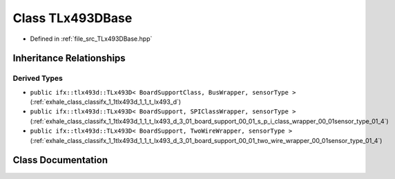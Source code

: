 .. _exhale_class_classifx_1_1tlx493d_1_1_t_lx493_d_base:

Class TLx493DBase
=================

- Defined in :ref:`file_src_TLx493DBase.hpp`


Inheritance Relationships
-------------------------

Derived Types
*************

- ``public ifx::tlx493d::TLx493D< BoardSupportClass, BusWrapper, sensorType >`` (:ref:`exhale_class_classifx_1_1tlx493d_1_1_t_lx493_d`)
- ``public ifx::tlx493d::TLx493D< BoardSupport, SPIClassWrapper, sensorType >`` (:ref:`exhale_class_classifx_1_1tlx493d_1_1_t_lx493_d_3_01_board_support_00_01_s_p_i_class_wrapper_00_01sensor_type_01_4`)
- ``public ifx::tlx493d::TLx493D< BoardSupport, TwoWireWrapper, sensorType >`` (:ref:`exhale_class_classifx_1_1tlx493d_1_1_t_lx493_d_3_01_board_support_00_01_two_wire_wrapper_00_01sensor_type_01_4`)


Class Documentation
-------------------


.. doxygenclass:: ifx::tlx493d::TLx493DBase
   :project: XENSIV 3D Magnetic Sensors Arduino Library
   :members:
   :protected-members:
   :undoc-members: